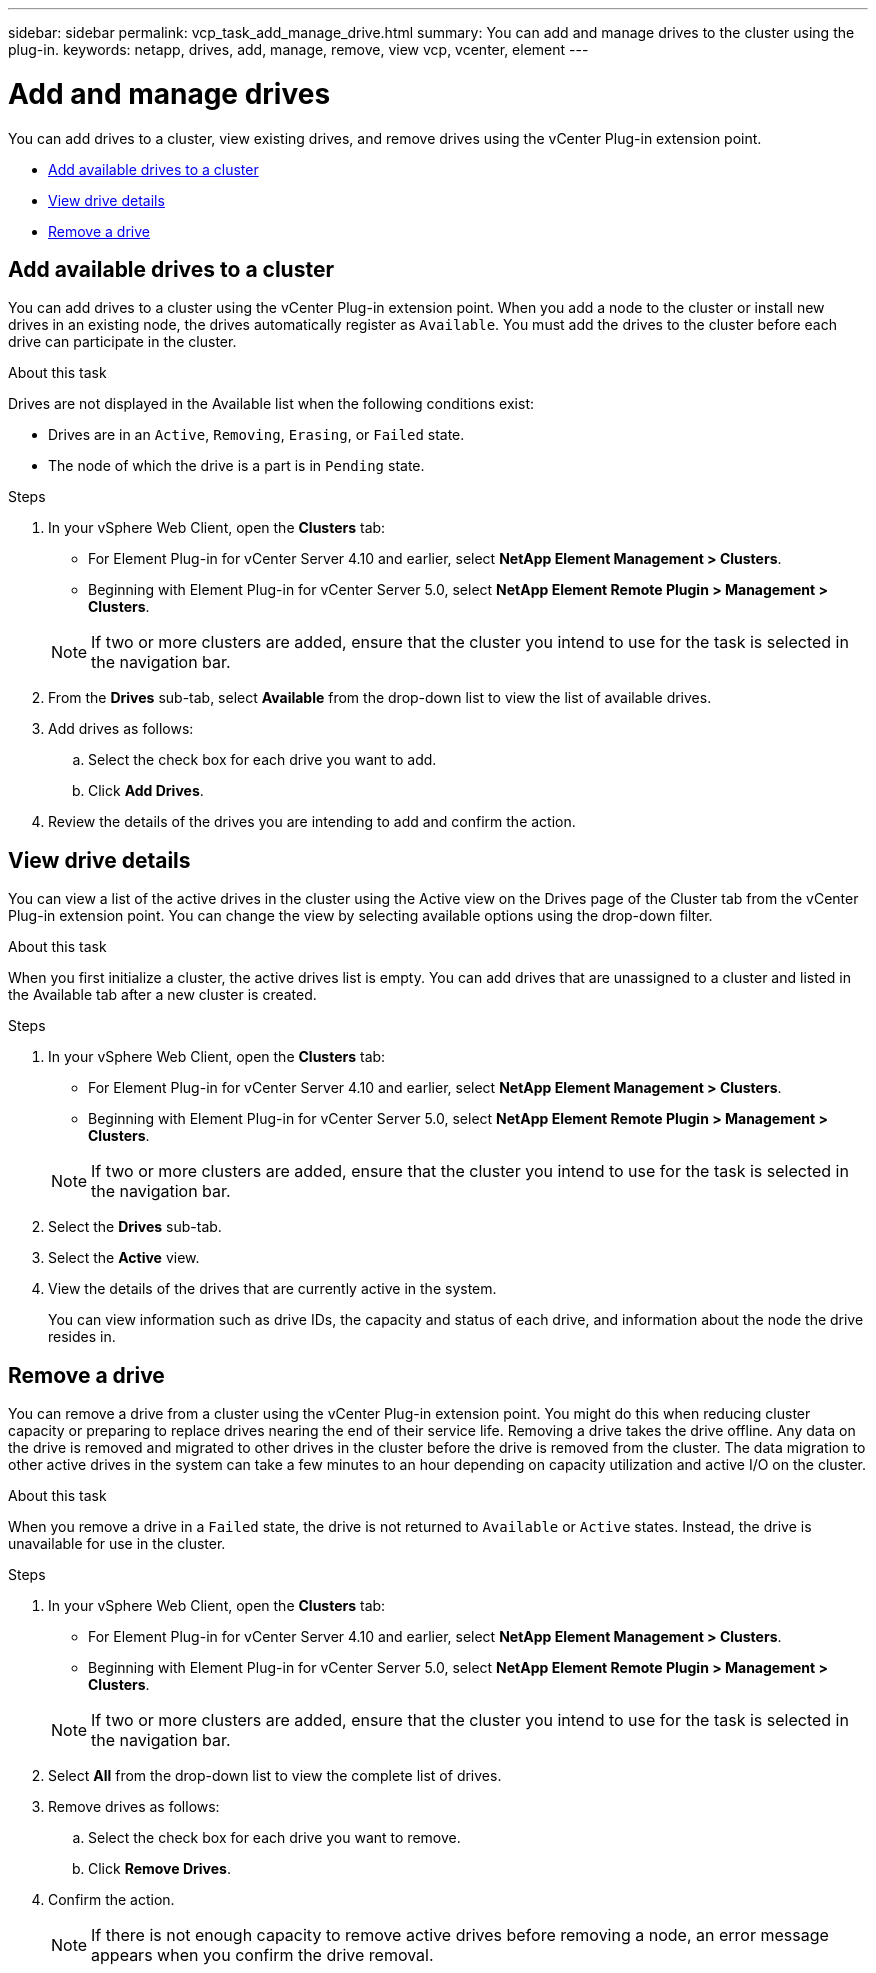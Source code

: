 ---
sidebar: sidebar
permalink: vcp_task_add_manage_drive.html
summary: You can add and manage drives to the cluster using the plug-in.
keywords: netapp, drives, add, manage, remove, view vcp, vcenter, element
---

= Add and manage drives
:hardbreaks:
:nofooter:
:icons: font
:linkattrs:
:imagesdir: ../media/

[.lead]
You can add drives to a cluster, view existing drives, and remove drives using the vCenter Plug-in extension point.

* <<Add available drives to a cluster>>
* <<View drive details>>
* <<Remove a drive>>

== Add available drives to a cluster

You can add drives to a cluster using the vCenter Plug-in extension point. When you add a node to the cluster or install new drives in an existing node, the drives automatically register as `Available`. You must add the drives to the cluster before each drive can participate in the cluster.

.About this task
Drives are not displayed in the Available list when the following conditions exist:

* Drives are in an `Active`, `Removing`, `Erasing`, or `Failed` state.
* The node of which the drive is a part is in `Pending` state.

.Steps
. In your vSphere Web Client, open the *Clusters* tab:
+
* For Element Plug-in for vCenter Server 4.10 and earlier, select *NetApp Element Management > Clusters*.
* Beginning with Element Plug-in for vCenter Server 5.0, select *NetApp Element Remote Plugin > Management > Clusters*.

+
NOTE:  If two or more clusters are added, ensure that the cluster you intend to use for the task is selected in the navigation bar.

. From the *Drives* sub-tab, select *Available* from the drop-down list to view the list of available drives.
. Add drives as follows:
.. Select the check box for each drive you want to add.
.. Click *Add Drives*.
. Review the details of the drives you are intending to add and confirm the action.

== View drive details

You can view a list of the active drives in the cluster using the Active view on the Drives page of the Cluster tab from the vCenter Plug-in extension point. You can change the view by selecting available options using the drop-down filter.

.About this task
When you first initialize a cluster, the active drives list is empty. You can add drives that are unassigned to a cluster and listed in the Available tab after a new cluster is created.


.Steps
. In your vSphere Web Client, open the *Clusters* tab:
+
* For Element Plug-in for vCenter Server 4.10 and earlier, select *NetApp Element Management > Clusters*.
* Beginning with Element Plug-in for vCenter Server 5.0, select *NetApp Element Remote Plugin > Management > Clusters*.

+
NOTE:  If two or more clusters are added, ensure that the cluster you intend to use for the task is selected in the navigation bar.

. Select the *Drives* sub-tab.
. Select the *Active* view.
. View the details of the drives that are currently active in the system.
+
You can view information such as drive IDs, the capacity and status of each drive, and information about the node the drive resides in.

== Remove a drive

You can remove a drive from a cluster using the vCenter Plug-in extension point. You might do this when reducing cluster capacity or preparing to replace drives nearing the end of their service life. Removing a drive takes the drive offline. Any data on the drive is removed and migrated to other drives in the cluster before the drive is removed from the cluster. The data migration to other active drives in the system can take a few minutes to an hour depending on capacity utilization and active I/O on the cluster.

.About this task
When you remove a drive in a `Failed` state, the drive is not returned to `Available` or `Active` states. Instead, the drive is unavailable for use in the cluster.

.Steps
. In your vSphere Web Client, open the *Clusters* tab:
+
* For Element Plug-in for vCenter Server 4.10 and earlier, select *NetApp Element Management > Clusters*.
* Beginning with Element Plug-in for vCenter Server 5.0, select *NetApp Element Remote Plugin > Management > Clusters*.

+
NOTE: If two or more clusters are added, ensure that the cluster you intend to use for the task is selected in the navigation bar.

. Select *All* from the drop-down list to view the complete list of drives.
. Remove drives as follows:
.. Select the check box for each drive you want to remove.
.. Click *Remove Drives*.
. Confirm the action.
+
NOTE: If there is not enough capacity to remove active drives before removing a node, an error message appears when you confirm the drive removal.
